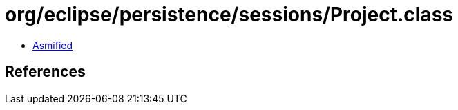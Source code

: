 = org/eclipse/persistence/sessions/Project.class

 - link:Project-asmified.java[Asmified]

== References

